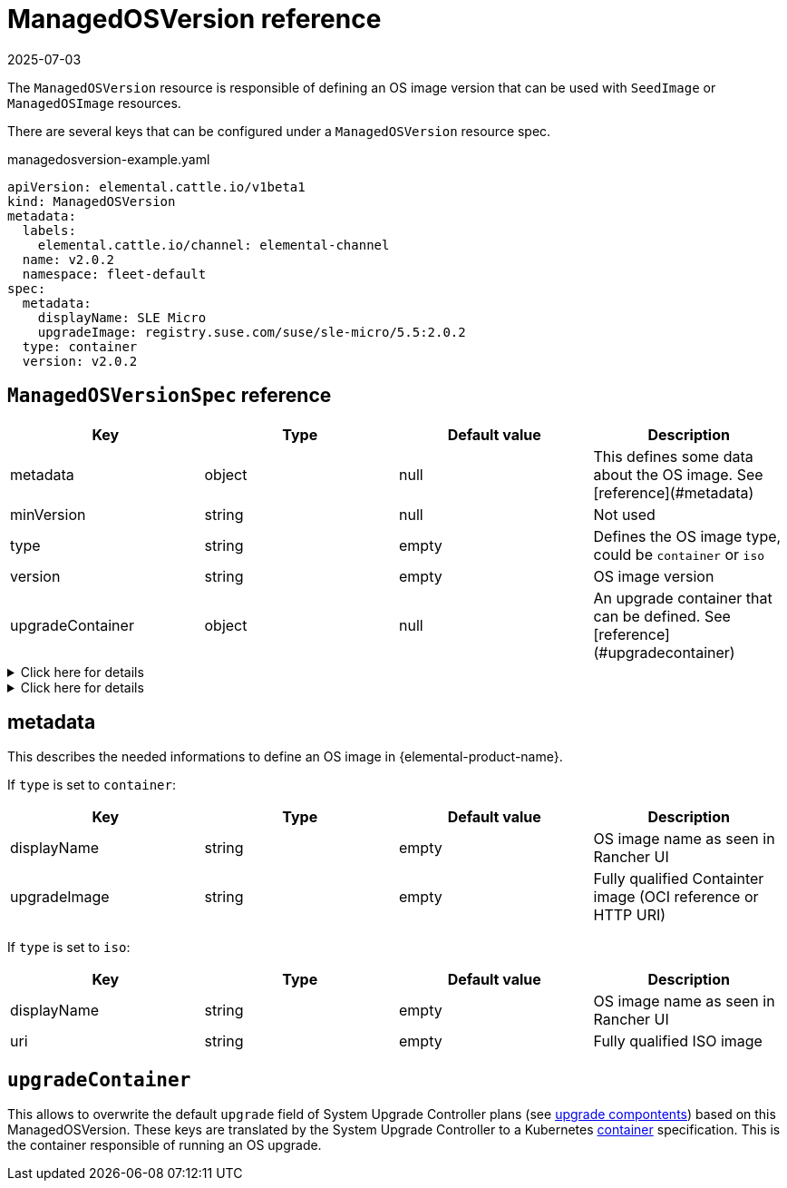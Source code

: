 = ManagedOSVersion reference
:revdate: 2025-07-03
:page-revdate: {revdate}

The `ManagedOSVersion` resource is responsible of defining an OS image version that can be used with `SeedImage` or `ManagedOSImage` resources.

There are several keys that can be configured under a `ManagedOSVersion` resource spec.

.managedosversion-example.yaml
[,yaml]
----
apiVersion: elemental.cattle.io/v1beta1
kind: ManagedOSVersion
metadata:
  labels:
    elemental.cattle.io/channel: elemental-channel
  name: v2.0.2
  namespace: fleet-default
spec:
  metadata:
    displayName: SLE Micro
    upgradeImage: registry.suse.com/suse/sle-micro/5.5:2.0.2
  type: container
  version: v2.0.2
----

== `ManagedOSVersionSpec` reference

|===
| Key | Type | Default value | Description

| metadata
| object
| null
| This defines some data about the OS image. See [reference](#metadata)

| minVersion
| string
| null
| Not used

| type
| string
| empty
| Defines the OS image type, could be `container` or `iso`

| version
| string
| empty
| OS image version

| upgradeContainer
| object
| null
| An upgrade container that can be defined. See [reference](#upgradecontainer)
|===

.Click here for details
[%collapsible]
====
.ISO image example
[,yaml]
----
metadata:
  displayName: SLE Micro ISO x86_64
  uri: registry.suse.com/suse/sl-micro/6.0/baremetal-iso-image:2.2.0
type: iso
version: v2.2.0
----
====

.Click here for details
[%collapsible]
====
.Container image example
[,yaml]
----
metadata:
  displayName: SLE Micro upgrade
  upgradeImage: registry.suse.com/suse/sl-micro/6.0/baremetal-os-container:2.2.0
type: container
version: v2.2.0
----
====

== metadata

This describes the needed informations to define an OS image in {elemental-product-name}.

If `type` is set to `container`:

|===
| Key | Type | Default value | Description

| displayName
| string
| empty
| OS image name as seen in Rancher UI

| upgradeImage
| string
| empty
| Fully qualified Containter image (OCI reference or HTTP URI)
|===

If `type` is set to `iso`:

|===
| Key | Type | Default value | Description

| displayName
| string
| empty
| OS image name as seen in Rancher UI

| uri
| string
| empty
| Fully qualified ISO image
|===

== `upgradeContainer`

This allows to overwrite the default `upgrade` field of System Upgrade Controller plans (see xref:upgrade-lifecycle.adoc#_components[upgrade compontents]) based on this ManagedOSVersion.
These keys are translated by the System Upgrade Controller to a Kubernetes https://kubernetes.io/docs/reference/kubernetes-api/workload-resources/pod-v1/#Container[container] specification.
This is the container responsible of running an OS upgrade.
